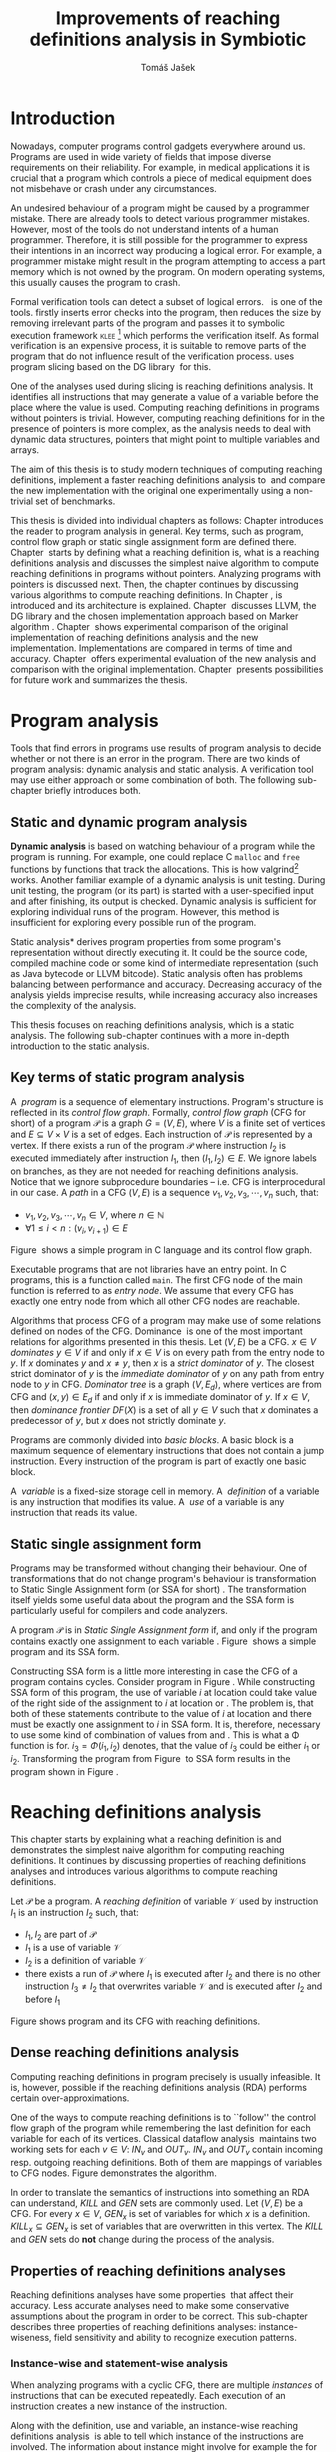 #+TITLE: Improvements of reaching definitions analysis in Symbiotic
#+AUTHOR: Tomáš Jašek
#+LATEX_CLASS:         fithesis
#+OPTIONS:             todo:nil toc:nil
#+LATEX_CLASS_OPTIONS: [nolot,nolof,digital,twoside]
#+LATEX_HEADER:        \input{setup.tex}
#+BEGIN_SRC emacs-lisp :exports none
  (setq org-babel-inline-result-wrap "%s")
#+END_SRC

* DONE Introduction

Nowadays, computer programs control gadgets everywhere around
us. Programs are used in wide variety of fields that impose diverse
requirements on their reliability. For example, in medical
applications it is crucial that a program which controls a piece of
medical equipment does not misbehave or crash under any circumstances.

An undesired behaviour of a program might be caused by a programmer
mistake. There are already tools to detect various programmer
mistakes. However, most of the tools do not understand intents of a
human programmer. Therefore, it is still possible for the programmer
to express their intentions in an incorrect way producing a logical
error. For example, a programmer mistake might result in the program
attempting to access a part memory which is not owned by the
program. On modern operating systems, this usually causes the program
to crash.

Formal verification tools can detect a subset of logical
errors. \sbt{}\nbsp{}\cite{Symbiotic} is one of the tools. \sbt{} firstly
inserts error checks into the program, then reduces the size by
removing irrelevant parts of the program and passes it to symbolic
execution framework \textsc{klee} [fn::http://klee.github.io/] which
performs the verification itself. As formal verification is an
expensive process, it is suitable to remove parts of the program that
do not influence result of the verification process. \sbt{} uses
program slicing based on the DG library\nbsp{}\cite{ChalupaDG} for this.

One of the analyses used during slicing is reaching definitions
analysis. It identifies all instructions that may generate a value of
a variable before the place where the value is used. Computing
reaching definitions in programs without pointers is trivial. However,
computing reaching definitions for in the presence of pointers is more
complex, as the analysis needs to deal with dynamic data structures,
pointers that might point to multiple variables and arrays.

The aim of this thesis is to study modern techniques of computing
reaching definitions, implement a faster reaching definitions analysis
to\nbsp{}\sbt{} and compare the new implementation with the original one
experimentally using a non-trivial set of benchmarks.

This thesis is divided into individual chapters as follows: Chapter
\ref{ch:ProgAnalysis} introduces the reader to program analysis in
general. Key terms, such as program, control flow graph or static
single assignment form are defined there. Chapter\nbsp{}\ref{ch:RDA} starts
by defining what a reaching definition is, what is a reaching
definitions analysis and discusses the simplest naive algorithm to
compute reaching definitions in programs without pointers. Analyzing
programs with pointers is discussed next. Then, the chapter continues
by discussing various algorithms to compute reaching definitions. In
Chapter\nbsp{}\ref{ch:Symbiotic}, \sbt{} is introduced and its architecture
is explained. Chapter\nbsp{}\ref{ch:Implementation} discusses LLVM, the DG
library and the chosen implementation approach based on Marker
algorithm\nbsp{}\cite{BraunSSA}. Chapter\nbsp{}\ref{ch:Experiment}
shows experimental comparison of the original implementation of
reaching definitions analysis and the new
implementation. Implementations are compared in terms of time and
accuracy. Chapter\nbsp{}\ref{ch:Experiment} offers experimental evaluation
of the new analysis and comparison with the original
implementation. Chapter\nbsp{}\ref{ch:Summary} presents possibilities for
future work and summarizes the thesis.

* DONE Program analysis
\label{ch:ProgAnalysis}

Tools that find errors in programs use results of program analysis to
decide whether or not there is an error in the program. There are two
kinds of program analysis: dynamic analysis and static analysis. A
verification tool may use either approach or some combination of
both. The following sub-chapter briefly introduces both.

** DONE Static and dynamic program analysis

*Dynamic analysis* is based on watching behaviour of a program while
the program is running. For example, one could replace C =malloc= and
=free= functions by functions that track the allocations. This is how
valgrind[fn::http://valgrind.org/] works. Another familiar example of
a dynamic analysis is unit testing. During unit testing, the program
(or its part) is started with a user-specified input and after
finishing, its output is checked. Dynamic analysis is sufficient for
exploring individual runs of the program. However, this method is
insufficient for exploring every possible run of the program.

\noindent *Static analysis* derives program properties from some
program's representation without directly executing it. It could be
the source code, compiled machine code or some kind of intermediate
representation (such as Java bytecode or LLVM bitcode). Static
analysis often has problems balancing between performance and
accuracy. Decreasing accuracy of the analysis yields imprecise
results, while increasing accuracy also increases the complexity of
the analysis.

This thesis focuses on reaching definitions analysis, which is a
static analysis. The following sub-chapter continues with a more
in-depth introduction to the static analysis.

\clearpage
** DONE Key terms of static program analysis
\label{ch:KTPA}
#+BEGIN_LaTeX
  \begin{figure}
    \begin{minipage}[b]{0.5\textwidth}
      \begin{lstlisting}[language=C]
        int $i$;
        scanf("%d", &i);
        if ($i$ % 2 == 0)
            puts("even");
        else
            puts("odd");
        puts("exit");
      \end{lstlisting}
    \end{minipage}
    \begin{minipage}[t]{0.5\textwidth}
      \begin{tikzpicture}
      \tikzstyle{arr} = [->,shorten <=1pt,>=stealth',semithick]
        \node[draw, rectangle] (A) at (0, 0) {int $i$};
        \node[draw, rectangle] (B) at (0, -1.2) {scanf("\%d", \&$i$)};
        \node[draw, rectangle] (C) at (0, -2.4) {if $i$ \% 2 == 0};
        \node[draw, rectangle] (D) at (-1.5, -3.6) {puts("even")};
        \node[draw, rectangle] (E) at (1.5, -3.6) {puts("odd")};
        \node[draw, rectangle] (F) at (0, -4.8) {puts("exit")};
        \draw[arr] (A) -- (B);
        \draw[arr] (B) -- (C);
        \draw[arr] (C) -- (D);
        \draw[arr] (C) -- (E);
        \draw[arr] (D) -- (F);
        \draw[arr] (E) -- (F);
      \end{tikzpicture}
    \end{minipage}
    \caption{Program in C language and its control flow graph}
    \label{fig:programCFG}
  \end{figure}
#+END_LaTeX

A\nbsp{} /program/ is a sequence of elementary instructions.  Program's
structure is reflected in its /control flow graph/. Formally, /control
flow graph/ (CFG for short\index{CFG}) of a program $\mathcal P$ is a
graph $G = (V, E)$, where $V$ is a finite set of vertices and $E
\subseteq V \times V$ is a set of edges. Each instruction of $\mathcal P$
is represented by a vertex. If there exists a run of the program
$\mathcal P$ where instruction $I_2$ is executed immediately after
instruction $I_1$, then $(I_1, I_2) \in E$. We ignore labels on branches,
as they are not needed for reaching definitions analysis. Notice that
we ignore subprocedure boundaries -- i.e. CFG is interprocedural in
our case. A /path/ in a CFG $(V, E)$ is a sequence $v_1, v_2, v_3, \cdots, v_n$
such, that:

- $v_1,v_2, v_3, \cdots, v_n \in V$, where $n \in \mathbb N$
- $\forall 1 \le i < n: (v_i, v_{i+1}) \in E$

Figure\nbsp{}\ref{fig:programCFG} shows a simple program in C
language and its control flow graph.


Executable programs that are not libraries have an entry point. In C
programs, this is a function called =main=. The first CFG node of the
main function is referred to as /entry node/. We assume that every CFG
has exactly one entry node from which all other CFG nodes are
reachable.

\label{domTree} Algorithms that process CFG of a program may make use
of some relations defined on nodes of the
CFG. Dominance\nbsp{}\cite{TarjanDom} is one of the most important relations
for algorithms presented in this thesis. Let\nbsp{}$(V, E)$ be a CFG. $x \in
V$ /dominates/ $y \in V$ if and only if $x \in V$ is on every path from
the entry node to $y$. If $x$ dominates $y$ and $x \ne y$, then $x$ is a
/strict dominator/ of $y$. The closest strict dominator of $y$ is the
/immediate dominator/ of $y$ on any path from entry node to $y$ in
CFG. /Dominator tree/ is a graph $(V, E_d)$, where vertices are from
CFG and $(x, y) \in E_d$ if and only if $x$ is immediate dominator of
$y$.  If $x \in V$, then /dominance frontier/ $DF(X)$ is a set of all $y
\in V$ such that $x$ dominates a predecessor of $y$, but $x$ does not
strictly dominate $y$.

Programs are commonly divided into /basic blocks/. A basic block is a
maximum sequence of elementary instructions that does not contain a
jump instruction. Every instruction of the program is part of exactly
one basic block.

A\nbsp{} /variable/ is a fixed-size storage cell in memory. A\nbsp{}
/definition/ of a variable is any instruction that 
modifies its value. A\nbsp{} /use/ of a variable is any instruction
that reads its value.

** DONE Static single assignment form
Programs may be transformed without changing their behaviour. One of
transformations that do not change program's behaviour is
transformation to Static Single Assignment form (or SSA for
short)\nbsp{}\cite{CytronSSA}. The transformation itself yields some useful
data about the program and the SSA form is particularly useful for
compilers and code analyzers.

#+BEGIN_LaTeX
    \begin{figure}[H]
    \begin{minipage}[t]{0.5\textwidth}
      \begin{lstlisting}[language=C]
        int $i$ = 1;
        int $j$ = 1;
        $i$ = $i$ + $j$;
        $j$ = $j$ + $i$;
        foo($i$, $j$);
      \end{lstlisting}
    \end{minipage}
    \begin{minipage}[t]{0.5\textwidth}
      \begin{lstlisting}[language=C]
      int $i_1$ = 1;
      int $j_1$ = 1;
      $i_2$ = $i_1$ + $j_1$;
      $j_2$ = $j_1$ + $i_2$;
      foo($i_2$, $j_2$);
      \end{lstlisting}
    \end{minipage}
    \caption{Program and its SSA form}
    \label{fig:programSSA}
    \end{figure}
#+END_LaTeX
A program $\mathcal P$ is in /Static Single Assignment form/ if, and
only if the program contains exactly one assignment to each
variable\nbsp{}\cite{RosenGVNRC}. Figure\nbsp{}\ref{fig:programSSA} shows a simple
program and its SSA form.
\clearpage
#+BEGIN_LaTeX
  \begin{figure}
      \begin{lstlisting}[language=C]
int $i$ = 0; /\encircle{1}/
while ($i$ < 10) {
    printf("%d\n", $i$); /\encircle{2}/
    $i$++;  /\encircle{3}/
}
      \end{lstlisting}

    \caption{Simple C program with loops}
    \label{fig:loop1}
    \end{figure}
#+END_LaTeX
Constructing SSA form is a little more interesting in case the CFG of
a program contains cycles. Consider program in
Figure\nbsp{}\ref{fig:loop1}. While constructing SSA form of this program,
the use of variable $i$ at location \encircle{2} could take value of
the right side of the assignment to $i$ at location \encircle{1} or
\encircle{3}. The problem is, that both of these statements contribute
to the value of $i$ at location \encircle{2} and there must be exactly
one assignment to $i$ in SSA form. It is, therefore, necessary to use
some kind of combination of values from \encircle{1} and
\encircle{3}. This is what a \Phi function is for. $i_3 = \Phi(i_1, i_2)$
denotes, that the value of $i_3$ could be either $i_1$ or
$i_2$. Transforming the program from Figure\nbsp{}\ref{fig:loop1} to SSA form
results in the program shown in Figure\nbsp{}\ref{fig:loop2}.

#+BEGIN_LaTeX
    \begin{figure}[h]
      \begin{lstlisting}[language=C]
int $i_1$ = 0;
int $i_2$;
int $i_3$;

while ($i_2 = \Phi(i_1, i_3), i_2 < 10$) {
    printf("%d\n", $i_2$);
    $i_3$ = $i_2$ + 1;
}
      \end{lstlisting}
  \caption{SSA form of the program from figure~\ref{fig:loop1}}
  \label{fig:loop2}
    \end{figure}
#+END_LaTeX

* DONE Reaching definitions analysis
\label{ch:RDA}
This chapter starts by explaining what a reaching definition is and
demonstrates the simplest naive algorithm for computing reaching
definitions. It continues by discussing properties of reaching
definitions analyses and introduces various algorithms to compute
reaching definitions.

\label{def:RD}Let $\mathcal P$ be a program. A /reaching definition/
\index{RD} of variable $\mathcal V$ used by instruction $I_1$ is an
instruction $I_2$ such, that:
+ $I_1, I_2$ are part of $\mathcal P$
+ $I_1$ is a use of variable $\mathcal V$
+ $I_2$ is a definition of variable $\mathcal V$
+ there exists a run of $\mathcal P$ where $I_1$ is executed after $I_2$
  and there is no other instruction $I_3 \neq I_2$ that overwrites
  variable $\mathcal V$ and is executed after $I_2$ and before $I_1$

#+BEGIN_LaTeX
    \begin{figure}[hbtp]
      \begin{subfigure}{0.5\textwidth}
        \centering
        
        \begin{lstlisting}[language=C]
int i = 5; /\encircle{1}/
int j = 4; /\encircle{2}/
          
if (i == 0) {
    j = 1; /\encircle{3}/
} else if (i == 2) {
    j = 3; /\encircle{4}/
}
printf("%d", j);
        \end{lstlisting}
      \end{subfigure}
      \begin{subfigure}{0.5\textwidth}
        \centering
        \begin{tikzpicture}

          \tikzstyle{arr} = [->,shorten <=1pt,>=stealth',semithick];
          \tikzstyle{rd} = [->,shorten <=1pt,>=stealth',dashed];

          \node[draw, rectangle] (declI)               { int $i = 5$};
          \node[draw, rectangle] (declJ) [below of=declI] { int $j = 4$};

          \node[draw, rectangle] (C) [below of=declJ] { if $i$ == 0};
          \node[text]                [right of=C, right of=C, right of=C] { $i \rightarrow \{ \encircle{1} \}$};
          \node[draw, rectangle] (E) [below of=C] { if $i == 2$ };
          \node[text]                [right of=E, below of=E] { $i \rightarrow \{ \encircle{1} \}$};
          \node[draw, rectangle] (D) [right of=E, right of=E] { j = 1 };
          \node[draw, rectangle] (F) [below of=E, left of=E] { $j = 3$ };
          \node[draw, rectangle] (G) [below of=F, below of=E] { printf("\%d", $j$ ) };
          \node[text]                [below of=G] { $j \rightarrow \{ \encircle{2}, \encircle{3}, \encircle{4} \}$};

          \draw [arr] (declI) -- (declJ);
          \draw [arr] (declJ) -- (C);
          \draw [arr] (C) -| (D);
          \draw [arr] (C) -- (E);
          \draw [arr] (D) |- (G);
          \draw [arr] (E) -- (F);
          \draw [arr] (F) -- (G);
          \draw [arr] (E) -- (G);
        \end{tikzpicture}

      \end{subfigure}
      \caption{Program in C language, its CFG and reaching definitions. Solid edges are part of CFG, reaching definitions are represented by set of line numbers where the definitions are.}
      \label{fig:programRD}
    \end{figure}
#+END_LaTeX

Figure \ref{fig:programRD} shows program and its CFG with reaching
definitions.

** DONE Dense reaching definitions analysis
\label{denseRDA} 

Computing reaching definitions in program precisely is usually
infeasible. It is, however, possible if the reaching definitions
analysis (RDA) performs certain over-approximations.

One of the ways to compute reaching definitions is to ``follow'' the
control flow graph of the program while remembering the last
definition for each variable for each of its vertices. Classical
dataflow analysis\nbsp{}\cite{TonellaDenseRDA} maintains two working sets
for each $v \in V$: $IN_v$ and $OUT_v$. $IN_v$ and $OUT_v$ contain incoming
resp. outgoing reaching definitions. Both of them are mappings of
variables to CFG nodes. Figure \ref{fig:denseRDA} demonstrates the
algorithm.

In order to translate the semantics of instructions into something an
RDA can understand, $KILL$ and $GEN$ sets are commonly used. Let $(V,
E)$ be a CFG. For every $x \in V$, $GEN_x$ is set of variables for which
$x$ is a definition. $KILL_x \subseteq GEN_x$ is set of variables that
are overwritten in this vertex. The $KILL$ and $GEN$ sets do *not*
change during the process of the analysis.

#+BEGIN_LaTeX
  \begin{figure}[H]
    \begin{algorithm}[H]
      \SetAlgoVlined
      \KwData{Control Flow Graph as $(V, E)$, for every $v \in V$, $GEN_v$ and $KILL_v$ are known based on instruction semantics, $pred(v)$ is a set of predecessors of $v$ in the CFG}
      \KwResult{for every $v \in V$, $IN_v$ and $OUT_v$ are computed}
      
      \While{\text{not fixpoint}} {
        \For{$v \in V$} {
          $IN_v \gets \bigcup\limits_{u \in pred(v)} OUT_u$ \;
          $OUT_v \gets GEN_v \cup (IN_v \setminus KILL_v)$ \;
        }
      }
    \end{algorithm}
    \caption{Dense reaching definitions analysis algorithm}
    \label{fig:denseRDA}
  \end{figure}
#+END_LaTeX

** DONE Properties of reaching definitions analyses

Reaching definitions analyses have some properties\nbsp{}\cite{rptRDA} that
affect their accuracy. Less accurate analyses need to make some
conservative assumptions about the program in order to be
correct. This sub-chapter describes three properties of reaching
definitions analyses: instance-wiseness, field sensitivity and ability
to recognize execution patterns.

*** DONE Instance-wise and statement-wise analysis
When analyzing programs with a cyclic CFG, there are multiple
/instances/ of instructions that can be executed repeatedly. Each
execution of an instruction creates a new instance of the instruction.

Along with the definition, use and variable, an instance-wise reaching
definitions analysis\nbsp{}\cite{rptRDA} is able to tell which instance of the
instructions are involved. The information about instance might
involve for example the for loop indexing variable $i$. There might be
more variables in case the instruction is inside of a nested loop.

#+BEGIN_LaTeX
  \begin{figure}[H]
    \begin{lstlisting}[language=C]
int $a$ = 0; /\encircle{1}/

for(int $i$ = 0; $i$ < 5; ++$i$) {
    int $b$ = $a$ + $i$; /\encircle{2}/
    $a$ = $b$; /\encircle{3}/
}
      \end{lstlisting}
      \caption{Demonstration of differences between statement-wise and instance-wise analysis}
      \label{fig:instWise}
      \end{figure}
#+END_LaTeX

Differences between instance-wise analysis and statement-wise analysis
are demonstrated on a simple program in figure
\ref{fig:instWise}. Reaching definitions for $a$ at location
\encircle{2} are \encircle{1} and \encircle{3}. The difference is how
much information the analysis is able to provide about the reaching
definition \encircle{3} at \encircle{2}. Statement-wise analysis would
simply state, that \encircle{3} is a reaching definition of $a$ at
\encircle{2}. Instance-wise analysis goes a little further by
reporting, that $\encircle{3}^{i+1}$ is a reaching definition of $a$ at
$\encircle{2}^i$. The upper index denotes the index of iteration.

*** DONE Field sensitivity
Usage of aggregated data structures, such as arrays or C language
=struct=-s introduces another issue that needs to be addressed by a
reaching definitions analysis. Precision of analysis for programs that
use aggregated data structures depends on whether the analysis can
distinguish between individual elements of the data structure\nbsp{}\cite{rptRDA}.

#+BEGIN_LaTeX
  \begin{figure}
    \begin{lstlisting}[language=C]
int $a$[5];
$a$[0] = 1; /\encircle{1}/
$a$[1] = 2; /\encircle{2}/
foo($a$[2]); /\encircle{3}/
    \end{lstlisting}
    \caption{Demonstration of field-sensitive reaching definitions analysis}
    \label{fig:rdaFS}
    \end{figure}
#+END_LaTeX

Consider the program in Figure\nbsp{}\ref{fig:rdaFS}. Locations \encircle{1}
and \encircle{2} in the program define the first and the second
element of $a$. After that, location \encircle{3} contains a function
call that uses the third element of the array. This element has no
definitions in the program, so an accurate reaching definitions should
find no definitions for it.

A field-sensitive analysis considers array indices and correctly
reports no reaching definitions for $a[2]$ at location \encircle{3}.

A field-insensitive analysis ignores indices of the array and for
location \encircle{3}, it would report, that reaching definitions of
$a[2]$ are \encircle{1} and \encircle{2}. This is an
over-approximation that has to be performed by the field-insensitive
analysis.
*** DONE Execution patterns recognition

#+BEGIN_LaTeX
  \begin{figure}
    \begin{lstlisting}[language=C]
int foo(int $a$) {
int $c$ = 0;
if ($a$ < 0) {
  $c$ = 1; /\encircle{1}/
}
if (a >= 0) {
  $c$ = 2; /\encircle{2}/
}
return $c$; /\encircle{3}/
}
    \end{lstlisting}
    \caption{Demonstration of effects of execution patterns recognition on reaching definitions analysis}
    \label{fig:executionPatterns}
  \end{figure}
#+END_LaTeX

Reaching definitions analysis is often not the only analysis that is
part of a program analysis framework. More often than not, there are
more analyses that derive various properties of program or its
parts. Reaching definitions analysis can sometimes take advantage of
results of previously ran analyses and achieve better accuracy or
speed\nbsp{}\cite{rptRDA}.

Consider the program in figure\nbsp{}\ref{fig:executionPatterns}. If an external
analysis reports that there is no program execution where $a < 0$, the
reaching definitions analysis could take this into account and derive
that \encircle{1} is not a reaching definition of $c$ at \encircle{3}
even despite the fact it is a definition of a simple
variable. Analysis that does not take it into account would report
that both \encircle{1} and \encircle{2} are reaching definitions of
$c$ at \encircle{3}.

In this case, an analysis that does not recognize execution patterns
yields an over-approximation, which is not a problem.

*** DONE Using strong and weak definitions
The mentioned properties increase accuracy of an RDA. Accuracy of the
analysis comes at the cost of performance. Because of that, it is
desirable to trade accuracy for better performance in some cases. In
order not to sacrifice too much accuracy, analyses distinguish between
/strong/ and /weak/ definitions.

A\nbsp{}strong definition over-writes the variable with a new value. When
a\nbsp{}strong definition is encountered, it invalidates all previous
definitions of the variable. Weak definition, on the other hand, does
not necessarily over-write the variable, so it does not invalidate
previous definitions. In the dense algorithm discussed in
Section\nbsp{}\ref{denseRDA}, strong definitions are both in the $KILL$
sets.

** DONE Analyzing programs that use pointers
One of the most important features of programming languages are
pointers. They can be utilized to implement dynamic data structures,
which are very widely used. As pointers make it possible to create
variables that refer to variables, they inherently make programs more
difficult to understand and analyze. In order to compute reaching
definitions in programs that use pointers, an RDA must use information
from pointer analysis which took place prior to the RDA.

*** DONE Pointer analysis
Pointer analysis\nbsp{}\cite{ChalupaPTA} is, similarly to reaching
definitions analysis, a static program analysis. It computes a set
$\mathcal V$ of variables for each pointer $p$. This set will be
referred to as /points-to/ set. If $p$ may point to some variable $v$,
then $v \in \mathcal V$.

Reaching definitions analysis uses the data from pointer analysis to
recognize possible uses and definitions of variables. Accuracy of the
reaching definitions analysis, therefore, depends on accuracy of the
underlying pointer analysis. Namely, when the pointer analysis
performs an over-approximation, so will the reaching definitions
analysis.

*** DONE Weak definitions in programs with pointers
\label{strongWeakUpdate} Reaching definitions analyses that process
programs with pointers need to use weak definitions. Had they used
strong definitions, they could yield incorrect results.

The first case is, that a pointer could point to multiple
variables. In this case, every definition via such pointer must be
considered as a weak definition, because it could over-write either of
the memory objects while leaving the other untouched.

#+BEGIN_LaTeX
    \begin{figure}
      \begin{lstlisting}[language=C]
  int *foo() {
      return malloc(sizeof(int)); /\encircle{3}/
  }
    
int *a = foo();
int *b = foo();
*a = 1; /\encircle{1}/
*b = 2; /\encircle{2}/
      \end{lstlisting}
      \caption{Demonstration of weak definitions of heap-allocated memory. Source: DG library documentation}
      \label{fig:heapWeak}
    \end{figure}
#+END_LaTeX

Consider the program in figure\nbsp{}\ref{fig:heapWeak}. The program could
case problems if the pointer analysis used by RDA uses statements to
identify memory objects. Two objects allocated by the same statement
are then treated as the same memory. This is not accurate, as $a$ and
$b$ are two distinct memory objects. If \encircle{2} is labeled as
a\nbsp{}strong update, the definition at \encircle{1} would be over-written
be the definition at \encircle{2}, because they were allocated by the
same statement - =malloc= at \encircle{3}. As a consequence, the RDA
has to treat definitions of heap-allocated memory as weak definitions.

Apart from the dense algorithm, several other algorithms to compute
reaching definitions have been introduced. Other algorithms are
generally based on traversing the CFG of a program and processing only
definitions and uses of variables. They also attempt to eliminate need
to use fixpoint in the computation. The following section briefly
introduces demand-driven reaching definitions
analysis.

** DONE Demand-driven reaching definitions analysis

The main idea of demand-driven approach\nbsp{}\cite{SootDDRDA} is to answer
the question ``can a definition $d$ of variable $v$ reach a program
point $p$?''. This question is referred to as /query/ and it is
represented by a triple $(d, p, v)$. After a query is generated, it is
propagated backwards along nodes of the CFG. Each node may either
answer the query or continue the propagation to its predecessors. If a
node $x$ contains a definition of $v$, the query propagation
stops. The answer is yes, if and only if $x = d$. If $x \ne d$, then
node $x$ kills the definition $d$ before it can reach $p$ along the
path.

In case a program point $p$ has $n$ predecessors, it is sufficient
that the reachability of $d$ is reported by at least one of them.

It is worth noting, that this approach has a special property that
makes it suitable for a slicer: It is able to start from the slicing
criterion and gradually find all definitions that affect the
criterion. This way, it can avoid computing irrelevant information.

** DONE Sparse dataflow analysis
Another approach to computing reaching definitions was introduced by
Madsen and M\o{}ller \cite{MadsenSDAPR}. This approach requires
pre-computing dominator tree\nbsp{}\cite{CytronSSA} for nodes of the
CFG, as explained in section\nbsp{}\ref{domTree}.

When the algorithm encounters a use of a variable, it searches
dominator tree of the program backwards until it finds a definition of
the same variable. The triple $(d, v, u)$ where $d$ is a definition of
a variable $v$ and $u$ is a use of $v$, is then added to $DU$ set.

When a new definition $d_n$ of variable $v$ is encountered, the
algorithm finds a set $\mathcal D_p$ of previous definitions of
$v$. Then, for each $d_p \in \mathcal D_p$ where $d_n$ is a strict
dominator of $d_p$, all triples $(d_p, v, u) \in DU$ are removed from
$DU$.

While processing definitions and uses, the algorithm places \Phi nodes
for variables when necessary. As a side-effect, SSA form of the
program is produced.

The input program is processed by the algorithm until fixpoint -- there is no new use
discovered.

** DONE Algorithms based on static single assignment form
\label{SSArd} Algorithms that transform a program into SSA form
replace modified variables in assignments by new, artificially-created
variables representing a new ``version'' of the variable. They also
replace variables in uses by the most recent definition -- reaching
definition. Reaching definitions are a side-effect of transformation
to SSA form.

For the purpose of this thesis, we have studied two algorithms for
computing SSA form. One of them has been introduced by Cytron et
al\nbsp{}\cite{CytronSSA}.  The second algorithm, invented by Braun et
al\nbsp{}\cite{BraunSSA}, is simpler and has been experimentally proven to
be as fast as the Cytron et al. algorithm\nbsp{}\cite{BraunSSA}.

*** DONE Cytron et al algorithm

Algorithm introduced by Cytron et al.\nbsp{}\cite{CytronSSA} uses dominance
information to find locations of \Phi nodes, so it requires the dominator
tree of nodes in the CFG to be computed already. It also requires to
have a set $\mathcal A(\mathcal V)$ for every variable $\mathcal V$,
that contains all definitions of $\mathcal V$.

The algorithm starts by computing dominance frontiers from a dominator
tree. Dominance frontiers are then used to compute where in the
program should \Phi nodes be placed. \Phi node positions are computed for
each variable individually. After positions of \Phi nodes are computed,
the CFG is traversed once again and value numbering takes place for
all variables at once.

This approach is proven to produce minimal SSA form\nbsp{}\cite{CytronSSA}.

*** DONE Braun et al algorithm
\label{marker}

Algorithm by Braun et al.\nbsp{}\cite{BraunSSA} will be used as a base for
implementation of the new analysis, so it is discussed more in depth.
The algorithm operates in two phases: /local value numbering/ and /global
value numbering/. Both of these phases process basic blocks of the
program in the execution order.

During *local value numbering*, it computes SSA form of every basic
block of the program. For every basic block, it iterates through all
instructions in execution order. If an instruction $I$ defines some
variable $\mathcal V$, $I$ is remembered as the current definition of
$\mathcal V$. If an instruction $I$ uses some variable $\mathcal V$,
the algorithm looks up its definition. If there is a current
definition $\mathcal D$, the use of variable $\mathcal V$ is replaced
by use of the numbered variable that corresponds to $\mathcal D$.

*Global value numbering* is involved once no definition for the
specified variable can be found in the current basic block. The
algorithm places a \Phi node on top of the current basic block and starts
recursively searching the CFG for the latest definition in all
predecessors of the current basic block. Once a definition is found,
it is added as an operand to the \Phi node.

When looking up a definition of a variable from a predecessor basic
block, the basic block might not be processed by global value
numbering. If that is the case, the algorithm does not have any idea
about which variables are defined in that basic block. This happens
when the program's CFG is cyclic -- e.g. recursive function is called
or for loop is used. Because of that, the algorithm remembers the last
definition of variable in basic blocks during local value
numbering. If there is no last definition in a block, the lookup
continues to all predecessors recursively.

The key part of the algorithm can be seen in
Figure\nbsp{}\ref{fig:braunSSA}. Braun et al. present a way to reduce the
number of added \Phi nodes, which allows their algorithm to produce
minimal SSA form. That part of the algorithm is not too important, so
we can assume that a call to =tryRemoveTrivialPhi(phi)= always returns
=phi= for simplicity.

#+BEGIN_LaTeX
  \begin{figure}[H]
    \begin{algorithm}[H]
      \SetAlgoVlined
      \SetKw{In}{in}
      \SetKw{Not}{not}
      \SetKw{New}{new}
      \SetKw{Contains}{contains}
      \SetKwFunction{WriteVariable}{writeVariable}
      \SetKwFunction{ReadVariable}{readVariable}\
      \SetKwFunction{ReadVariableRecursive}{readVariableRecursive}
      \SetKwFunction{AddPhiOperands}{addPhiOperands}
      \SetKwFunction{TryRemoveTrivialPhi}{tryRemoveTrivialPhi}
      \SetKwFunction{NewPhi}{Phi}

      \Fn{\WriteVariable{$variable, block, value$}} {
        $currentDef[variable][block] \gets value$ \;
      }
      \Fn{\ReadVariable{$variable, block$}}{
        \If{$currentDef[variable]$ \Contains $block$} {
          \Return $currentDef[variable][block]$ \;
        }
        \Return \ReadVariableRecursive{$variable, block$} \;
      }
      \Fn{\ReadVariableRecursive{$variable, block$}} {
        \uIf{$block$ \Not \In $sealedBlocks$} {
          $val \gets$ \New \NewPhi{block} \;
          $incompletePhis[block][variable] \gets val$ \;
        } \uElseIf{$\lvert block.preds \rvert = 1$} {
          $val \gets$ \ReadVariable($variable, block.preds[0]$) \;
        } \Else{
          $val \gets$ \New \NewPhi{$block$} \;
          \WriteVariable{$variable, block, val$} \;
          $val \gets$ \AddPhiOperands{$variable, val$} \;
        }
      }
      \Fn{\AddPhiOperands{$variable, phi$}} {
        \For{$pred \in phi.block.preds$} {
          phi.appendOperand(\ReadVariable{$variable, pred$}) \;
        }
        \Return \TryRemoveTrivialPhi{phi} \;
      }
    \end{algorithm}
    \caption{Braun et al. algorithm pseudocode. Source: Braun et al.~\cite{BraunSSA}}
    \label{fig:braunSSA}
  \end{figure}
#+END_LaTeX

* DONE Symbiotic

\label{ch:Symbiotic} \sbt{} is a modular tool for formal verification
of programs working. It is being developed at Faculty of
Informatics, Masaryk University. \sbt{} works by combining three
well-known techniques:

1. *Instrumentation* is responsible for inserting various error checks
   into the program. For example, when checking memory access errors,
   instrumentation is responsible for registering the allocated memory
   along with allocation size to a global data structure. When
   dereferencing a pointer, instrumentation inserts a check to verify
   whether this pointer is inside allocated bounds or not. An
   assertion that crashes the program if a dereference is out of
   bounds of allocated memory is inserted, too.
2. *Program Slicing*\nbsp{}\cite{ChalupaDG} is a technique that reduces the
   size of the program by removing parts that do not influence its
   behaviour with respect to a specified /slicing criterion/. Slicing
   criterion consists of several =assert= calls. The slicer computes
   which instructions the slicing criterion is dependent on. For that,
   it uses results of reaching definitions analysis.
3. *Symbolic execution* is the last step. It is a technique that
   decides whether the program could violate a condition of some
   assertion in the program. Rather than requiring user input, it uses
   so-called symbolic values. Whenever there is a program branching
   based on the symbolic value, the symbolic virtual machine remembers
   a constraint of the value based on the branching condition. When an
   erroneous state is reached, the symbolic virtual machine reports
   the path in the program that leads to the error.

\sbt{} is based on the LLVM compiler infrastructure\nbsp{}\cite{LLVM}. LLVM
is introduced in the following section.

** DONE LLVM
LLVM\nbsp{}\cite{LLVM} is an infrastructure for compilers and optimizers. It
consists of multiple libraries and tools. One of the tools is clang[fn::https://clang.llvm.org/] -- a compiler of C language.

LLVM defines its own intermediate representation(LLVM IR) of a program. The
representation looks very similar to assembler.

\label{partialSSA} Any program in LLVM IR is guaranteed to be in
/partial SSA form/. Partial SSA form means, that there is at most one
definition for each register. This form of program, however, makes no
guarantees about variables in memory. Those are *not* in SSA
form. Thanks to the partial SSA transformation, LLVM already provides
reaching definitions information for its register variables.

* DONE Implementation
\label{ch:Implementation} This chapter starts by introduction of the
DG library and the LLVM infrastructure, continues by discussing
designed modifications of the Marker algorithm and finally, the new
reaching definitions analysis implementation.

** DONE DG Library
The slicer used in \sbt{} uses the DG library\nbsp{}\cite{ChalupaDG} to
create dependence graph and slice away unnecessary parts of
verified program. New reaching definitions analysis has been
implemented to the DG library, so it can be used with any software
that uses DG.

Before processing any program, DG loads the program into its own
framework. Analyses that are part of DG are independent of the program
representation, because they only use DG framework which handles the
details. However, DG currently supports only LLVM intermediate
representation.

*** DONE Pointer analysis in DG
The new reaching definitions analysis requires information from a
pointer analysis. DG already contains a pointer analysis, which can be
utilized. However, there are two important implementation details that
need to be adressed by any RDA that uses results of this pointer
analysis.

In some cases, the pointer analysis is unable to determine which
variables to pointer points to. It happens for example in case the
pointer is returned from a function from an external library that is
not part of the program. The pointer analysis returns that the pointer
points to a virtual node called ``unknown memory''. This has to be
addressed later in the reaching definitions analysis.


The pointer analysis in DG is field-sensitive, which opens a
possibility to implement a field-sensitive RDA as well. There are
multiple approaches to addressing field-sensitivity. One of them
involves considering each element of an aggregated data structure as a
separate variable. The pointer analysis in DG uses another approach:
it reports which memory object is being accessed and what part of the
object is being accessed. The part of the object is specified by a
pair $(offset, length)$, where both $offset$ and $length$ are in
bytes. In some cases, the $offset$ can be unknown. This case needs to
be addressed by the RDA, too.

*** DONE Reaching definitions analysis framework in the DG library
DG uses reaching definitions analysis to calculate data dependencies
between instructions. The original reaching definitions analysis in DG
uses the dense approach, as described in section \ref{denseRDA}.

Prior to the reaching definitions analysis itself, DG builds a
subgraph of program's control flow graph\index{CFG} from the program
representation. The subgraph does not contain all types of
instructions. Rather, it consists only of store instructions, call
instructions, return instructions and all memory allocations. In spite
of not containing all instructions, it reflects structure of the
program. Each instruction in the subgraph that defines some memory
object already has an associated points-to information from pointer
analysis. Thanks to this, it is possible to tell which variables are
strongly or weakly defined in a particular CFG node.

** DONE Implemented reaching definitions analysis algorithm

The implemented reaching definitions analysis is based on the Marker
algorithm\nbsp{}\cite{BraunSSA}. As described in\nbsp{}\ref{marker}, the algorithm
transforms a program into SSA form, which is not exactly what we
need. We start by adapting the algorithm to compute reaching
definitions.

*** DONE Computing reaching definitions from Marker algorithm
In SSA form, every use of a variable has exactly one reaching
definition. Thanks to this property, it is trivial to compute reaching
definitions in a program that is in SSA form. Thus, transforming
memory operations in the program into SSA form yields reaching
definitions. We split up the computation into two phases:
1. In the first phase, the implementation constructs a /sparse RD
   graph/ separately for every allocated variable. Sparse RD graph is
   a graph, where for every reaching definition $(I_1, I_2)$ exists a
   path $P = (p_1, p_2, \cdots, p_n)$ where $p_1 = I_1$ and $p_n = I_2$. Each node
   $p \in P$ is either a definition, use or a \Phi node. The path may
   consist of multiple \Phi nodes, but it might be trivial as well. The
   construction is straightforward: whenever a variable use $u$ is
   encountered, lookup the definition of the variable (using
   =readVariable=). If a \Phi node $y$ is created as a result, add an
   edge $(x, y)$ to the sparse RD graph for each operand $x$ of
   $y$. Then, for the definition $d$ of the variable returned by
   =readVariable=, add an edge $(u, d)$ to the sparse RD graph.
2. In the second phase, the control flow graph $(V, E)$ of the program
   is traversed once again. For every use $u \in V$ of variable $v$, a
   BFS search of the sparse RD graph for $v$ is started in $u$. If the
   definition found is not a \Phi node, it is added as a reaching
   definition. If it is a \Phi node, the search continues to its
   predecessors.

The original dense analysis is field-sensitive. In the next section,
we modify the new algorithm to be field-sensitive too.

*** DONE Field sensitivity
\label{ch:implFieldSens} Every definition and use have an associated
interval of bytes in memory that is being accessed by the
instruction. Data structure used for =current_def= and =last_def= does
not consider the interval when looking up definitions in
=readVariable=. We have decided to design a new custom data structure
that considers the intervals while looking up variables. The data
structure works similarly to a map which maps intervals to values of
some type -- in this case CFG nodes. We call it =IntervalMap=.

When a definition is encountered, it is necessary to save the interval
of the definition along with the CFG node where the definition is to
the =IntervalMap=.

When a use is encountered, modified =readVariable= function looks up
overlapping definitions from the =IntervalMap=. =readVariable=
is modified to return a set of definitions rather than a single
definition. That is because two or more subintervals of the used
interval could be defined by different instructions and all of the
instructions are reaching definitions, as they do not over-write one
another completely.

When =readVariable= finds a definition in the current block of a
subinterval $i_S$, which is smaller than the use interval $i_U$, the
lookup must continue to predecessor blocks. In each predecessor block,
it attempts to find a set of intervals $\mathcal I$ such that $(i_U
\setminus i_S) \subseteq \bigcup_{i \in \mathcal I}$. In other words, find
definitions for the ``missing'' parts of the interval. The search for
definition ends once the set is found for every predecessor basic
block of the current basic block or when the entry node of the CFG is
reached.

The =readVariableRecursive= function adds \Phi nodes for the variable
when necessary. Whenever a \Phi node is created, the definition and use
represented by the \Phi node have the same interval as the use it is
created for.

Sometimes, the accessed interval of memory is not known at the time of
compilation. In this case, the interval is stretched to the whole
interval of allocation variable, if known. If the allocation size is
not known either, maximum allocation size is used. When there is a
definition of an unknown interval, the analysis must assume it could
be definition of any part of the interval. Multiple definitions of
unknown intervals should not kill each other, as they could both be
reaching definitions for all uses reachable in the CFG by a path where
the whole range of the variable is not over-written. This issue is
addressed in the following section.

*** DONE Strong and weak definitions
As the algorithm needs to remember multiple definitions in case the
interval is unknown or a pointer might point to multiple variables, we
use weak definitions to achieve that. Marker algorithm again needs to
be modified to consider them.

We extend the Marker algorithm with two new map structures:
=current_weak_def= and =last_weak_def=. The semantics is similar to
=current_def= and =last_def= from the Marker algorithm.

In =writeVariable=, the choice of the structure where to save the
definition gets a little more complex again. Weak updates will be
saved to =last_weak_def= or =current_weak_def= depending on the
context, while strong updates will be saved to =last_def= or
=current_def=. When encountering a strong definition, intervals of
weak definitions need to be modified not to overlap with the strong
definition. This way, the strong definition ``kills'' the weak
definition. We extend the =IntervalMap= data structure to allow this.

In the previous section, we have mentioned that =readVariable= can
stop the search for definitions once it finds a set of definitions
that ``covers'' the interval of use. We may not add the weak
definition in the set of intervals $\mathcal I$, but we add it to the
result as a reaching definition. Only strong definitions are added to
the set of intervals. We demonstrate why using a simple program in
Figure\nbsp{}\ref{fig:weakUnknown}.

#+BEGIN_LaTeX
  \begin{figure}
    \begin{lstlisting}[language=C]
int $a$[10];
int $b$ = rand() % 10;

$a$[0] = 5; /\encircle{1}/
$a$[$b$] = 1; /\encircle{2}/

printf("%d", $a$[0]); /\encircle{3}/      
    \end{lstlisting}
    \caption{Demonstration of weak definitions of unknown offsets}
    \label{fig:weakUnknown}
  \end{figure}
#+END_LaTeX

Let us assume, the =rand= function returns a nondeterministic random
integer. In runs of the program where $b = 0$, it is correct to report
that reaching definitions fo $a[0]$ at \encircle{3} is only
\encircle{2}. However, the value of $b$ is unknown before the program
is started. The value of $b$ could be non-zero, so it would be
incorrect to over-write the definition at \encircle{2} by the
definition at \encircle{1}. Thus, the definition at \encircle{2} has
to be weak.

*** DONE Sealed blocks
The Marker algorithm is capable of constructing SSA form of programs
while loading the program representation from a file. Because of this,
it maintains a set of blocks called =sealedBlocks=, that holds all
blocks that already have all their predecessors added. In our case, we
already have the whole program loaded, so we can consider all of our
basic blocks to be sealed\nbsp{}\cite{BraunSSA}.

** DONE New reaching definitions analysis implementation
This chapter describes how the new reaching definitions analysis has
been implemented in the existing framework. A technical guide on how
to run the implementation can be found in Appendix\nbsp{}\ref{ch:testing}.

Thanks to LLVM's transformation to partial SSA form (as described in
\ref{partialSSA}), there is no need to compute reaching definitions of
LLVM register variables. Reaching definitions for register variables
have already been computed while translating the C program into LLVM
Intermediate Representation (LLVM IR). Therefore, the implementation
focuses on address-taken variables.

*** DONE Subgraph builder abstractions
Each reaching definitions analysis in the DG library could require
different set of information in the reaching definitions subgraph. The
new analysis requires information about uses in the graph, which are
not added by the current subgraph builder. With that in mind, we have
decided to allow each RDA to use different subgraph builder. A
subgraph builder builds a reaching definitions subgraph from some
representation.

The goal is to allow the user of =ReachingDefinitions= class to run
any reaching definitions analysis they choose. The pointer analysis
framework in the DG library already allows the user to specify pointer
analysis to run using templates. We will do something similar to the
reaching definitions analysis.

We have designed and implemented an interface for subgraph builders
from the LLVM IR called =LLVMRDBuilder=. This interface allows us to
implement a =build= function, that returns the entry node of the
reaching definitions subgraph. The implementation of the new subgraph
builder is very similar to the original implementation, with two major
differences. The new subgraph builder splits up LLVM basic blocks when
a function call is encountered and it also adds information about
which memory is used in which CFG node. These additions are discussed
in the following two sections.

*** DONE Adding use information to control flow graph
Now, the subgraph builder can add information about uses of variables
to the reaching definitions subgraph. Pointer analysis is utilized
here to find out which variables are being used. As one pointer could
simply point to multiple variables, it is necessary to add information
about all variables that could potentially be used.

In the new subgraph builder used with the new analysis, we have
included LLVM's instructions that use memory pointed to by a
pointer. For each node that is a use of some memory, it queries the
underlying pointer analysis for all variables the pointer operand
could point to. For looking up the variables, it uses a
newly-introduced method =getPointsTo=, which fetches the information
from the pointer analysis.

The instruction that is a use could possibly use a smaller portion of
the memory than the allocation size. This is the case when accessing
an individual element of a larger data structure. A field-sensitive
reaching definitions analysis requires the length to be set to the
length that is being used. This is done by determining size of the
type the value is being loaded to.

*** DONE Splitting basic blocks on function calls
The original RDA does not need information about basic blocks in the
program. This is required by the new analysis, so the new
implementation of subgraph builder has to add the information into the
subgraph.

The basic block used by LLVM IR is more or less suitable for the new
analysis, with a major problem: When a function is called, the call
instruction does not end a LLVM IR basic block. This is against the
definition of a basic block introduced in\nbsp{}\ref{ch:KTPA}, as a call
instruction is a jump to a different address.

#+BEGIN_LaTeX
  \begin{figure}
    \begin{lstlisting}[language=LLVM]
%1 = alloca i32 align 4
store i32 1, i32* %1
call void foo(i32* %1)
store i32 2, i32* %1
    \end{lstlisting}
    \caption{Demonstration of an LLVM basic block. All instructions shown here are in the same LLVM basic block.}
    \label{fig:llvmBlocks}
  \end{figure}
#+END_LaTeX

Consider the program in figure\nbsp{}\ref{fig:llvmBlocks}. The block calling the function would be
processed first and =foo= would then see the =store i32 2, %1= instruction
as a reaching definition of =%1=. This is, however, not correct as the
instruction has not been executed yet. Because of that, we have
decided to split up an LLVM IR basic block with every call statement,
too.

#+BEGIN_LaTeX
  \begin{figure}
    \begin{lstlisting}[language=LLVM]
      /\hline/
      /\encircle{1}/
%1 = alloca i32
store i32 1, i32* %1
      /\hline/
call foo(i32* %1)
      /\hline/
      /\encircle{2}/
store i32 2, i32* %1
      /\hline/
    \end{lstlisting}
    \caption{Demonstration of program division into basic blocks in the new subgraph builder. Horizontal lines show block borders.}
    \label{fig:basicBlocks}
  \end{figure}
#+END_LaTeX

Figure\nbsp{}\ref{fig:basicBlocks} the way of splitting basic blocks of
program in Figure\nbsp{}\ref{fig:llvmBlocks} in the new implementation. The
new implementation of subgraph builder splits up a basic block when
there is a function call. Block \encircle{1} gets one predecessor,
which is the first basic block of the function =foo=. Basic block
\encircle{2} is then added as a successor of the last basic block of
the function =foo=.

Basic block splitting is only necessary if the function's definition
is part of the program. In case the function is external, there is no
need to split up the basic block, because the instructions in the
block are not known. The call instruction is in this case treated as a
use of all pointer operands and optionally also definition of all
pointer operands.

*** DONE Treating unknown memory
\label{ch:unknownMemory}
Sometimes, pointer analysis is unable to tell where a pointer may
point, so the analysis has to make some conservative assumptions about
the program in order to be correct. In this case, the analysis assumes
that such pointer could point to any variable and treats the CFG node
as if it was a definition or a use of all variables in the
program. Whether it is a definition or a use is decided based on
semantics of the instructions and how the pointer is used.

After the subgraph is built, it is searched by a separate class
=AssignmentFinder=, which does exactly what was explained above. It
uses a two-phase algorithm to do that: In the first phase, all
variables in the program are added to a list. In the second phase,
every store to an unknown pointer and load from an unknown pointer is
turned into a weak definition of all variables in the program or use of
all variables in the program, respectively. Doing this removes some
complex handling of unknown pointers from the next phase of the
analysis.

*** DONE Using intervals to handle field-sensitivity
\label{chap:intervals} The Marker algorithm itself does not consider
aggregate data structures. We have introduced several modifications in
order to incorporate it. As mentioned before in
section\nbsp{}\ref{ch:implFieldSens}, we use a different data structure for
the work structures of the Marker algorithm. This section describes
how the new data structure is implemented and used.

=IntervalMap= is the most important data structure of the
framework. =IntervalMap= on the first sight looks similarly to
=std::map= available in C++. It allows to save arbitrary types under
=Interval= keys. The difference is in the lookup
functions. =IntervalMap= offers 3 main functions: =collect=,
=collectAll= and =killOverlapping=.

The =collect= function is designed to work with strong definitions. It
searches the entries backwards, starting by the last entry added.  It
collects all values from the interval map such, that the specified
interval is covered by union of key intervals of the values returned.

=collectAll= works with weak updates. As opposed to =collect=, it
does not stop when the specified interval is subset of union of the
result key intervals. Rather, it searches the whole IntervalMap and
returns all values which are saved under intervals that overlap with
the specified interval.

=killOverlapping= deletes definitions with intervals that overlap with
specified interval. After =killOverlapping=, calling =collectAll= with the
same interval or any of its subsets returns an empty result.

Each definition or use of a variable have an associated interval of
affected bytes. This interval is later used to look up reaching
definitions of a variable. An interval has a start and a length.

The first intermediate data structure that is part of the new
framework is =DisjointIntervalSet=. The set allows to insert intervals
while maintaining an invariant, that all intervals inside are
disjoint. When inserting an interval that has a non-empty intersection
with some of the intervals inside, the set ensures that these two
intervals are united into a single interval.

=IntervalMap= is used as a data structure for structures that are
needed by Braun et al. algorithm -- that is =current_def=,
=current_weak_def=, =last_def= and =last_weak_def=. This way, the
field-sensitivity is considered in the phase of building the sparse RD
graph.

The =IntervalMap=, is unable to handle an unknown offset. Addressing
unknown offset requires further modifications of the algorithm which
are discussed in the following section.

\clearpage
*** DONE Treating unknown offset
When the pointer analysis returns an unknown offset of a definition or
a use of a variable, the RDA needs to address it. In case there is a
definition of an unknown offset of a variable, it could be definition
of any of its bytes, so the new analysis performs an
over-approximation. In the over-approximation, the analysis assumes
that the whole variable is defined. However, this definition may not
be considered as a strong definition.

#+BEGIN_LaTeX
    \begin{figure}
      \begin{lstlisting}[language=C]
int $i$, $j$;
int $a$[10];
$a$[$i$] = 0;
$a$[$j$] = 1;
printf("%d", $a$[0]); /\encircle{1}/
      \end{lstlisting}
      \caption{Using weak definitions to handle unknown offset}
      \label{fig:unknownOffset}
      \end{figure}
#+END_LaTeX

Consider the program in figure\nbsp{}\ref{fig:unknownOffset}. Assuming the
values of $i$ and $j$ are unknown, both of those definitions could be
reaching definitions of $a[0]$ at \encircle{1}. Thus, the analysis has
to assume they are weak definitions despite the fact that $a$
points to a single memory object -- the array.

* TODO Experimental evaluation of the new analysis
\label{ch:Experiment} In this chapter, the new implementation is
evaluated experimentally. For the evaluation, we have used a subset of
benchmarks from the software verification competition
SV-COMP[fn::https://sv-comp.sosy-lab.org]. Each benchmark is given as
a C program with a list of properties it satisfies. After running
single benchmark, output of \sbt{} is inspected and compared with the
expected output. We measure the CPU time it took \sbt{} to compute
individual phases of the process, including reaching definitions
analysis.

** TODO Time
- the new analysis is slower
- explain why
  - redundant phi nodes
  - def/use of unknown memory
  - interval map
** TODO Out of memory errors
# TODO maybe extend this section?
Experiments revealed some cases where the new implementation ran out
of memory on benchmarks where the original implementation did not. We
have identified two possible causes for this:

1. Handling of definitions and uses of unknown memory (discussed
   in\nbsp{}\ref{ch:unknownMemory}) requires too much memory.
2. Intervals framework used for field-sensitivity consumes too much
   memory. Replacing it with a bit vector could result in more optimal
   memory consumption.

** DONE Accuracy
There should be no difference between the new and the original
analysis in terms of accuracy. However, we have noticed different
results of slicing with the new implementation. Thanks to the interval
framework introduced in\nbsp{}\ref{chap:intervals}, the new implementation
of semi-sparse analysis is more accurate than the original
implementation.

#+BEGIN_LaTeX
  \begin{figure}
    \centering
    \begin{lstlisting}[language=C]
int $a$[] = {0, 1, 2, 3}; /\encircle{1}/
$a$[0] = 5; /\encircle{2}/
$a$[1] = 6; /\encircle{3}/
$a$[2] = 7; /\encircle{4}/
$a$[3] = 8; /\encircle{5}/

for (size_t $i$ = 0; $i$ < 4; ++$i$) {
    printf("%d\n", $a$[$i$]); /\encircle{6}/
}

    \end{lstlisting}
    \caption{Demonstration of accuracy of the old and the new implementation}
    \label{fig:strongCoverage}
  \end{figure}
#+END_LaTeX


Consider the program in Figure\nbsp{}\ref{fig:strongCoverage}. Now, let us
investigate what instructions should be reaching definitions of
$a[i]$ at \encircle{6}. The offset is unknown, so our implementation
looks for definitions for the whole array. It finds $\{ \encircle{5},
\encircle{4}, \encircle{3}, \encircle{2} \}$. The array only has four
elements, so the search for definitions is stopped at
\encircle{2}. However, the original implementation does not stop the
search for definitions, so it finds $\{ \encircle{5}, \encircle{4},
\encircle{3}, \encircle{2}, \encircle{1} \}$.

With our new implementation, the slicer can slice away the
instructions that initialize the array (at \encircle{1}), because they
are over-written by \encircle{2}, \cdots \encircle{5}. As a result, the
slicer is able to produce slightly smaller programs in cases similar
to the one presented above.

* DONE Conclusion
\label{ch:Summary} This chapter summarizes the work done as part of
this thesis and presents future work.

** DONE Summary of work done
As a part of this thesis, we studied four algorithms for computing
reaching definitions. Then, we chose to implement an algorithm based
on the Braun et al. algorithm into \sbt{}. Prior to implementation, we
have designed modifications for the algorithm to compute reaching
definitions, work with aggregate data structures and weak updates. The
modified algorithm has been implemented into \sbt{}. The new
implementation is then compared with the original implementation in
terms of accuracy, time and memory used. We found that the new
analysis consumes too much memory in some cases and identified the
cause of it. The new implementation also turned out to be more
accurate than the original one. We also experimentally proved the new
implementation to be faster than the original one in majority of
cases.

** DONE Future work

Uses of unknown memory in the current implementation consume too much
memory and also time. In the future, we will optimize how our
implementation treats definitions and uses of unknown
memory.

It is possible to further speed up computation of reaching definitions
by incorporating the trivial phi node removal algorithm introduced by
Braun et al\nbsp{}\cite{BraunSSA}. The sparse graph contains many redundant
\Phi nodes that could be removed to speed up the final phase of reaching
definitions propagation.

As the algorithm is implemented in a slicer, it could be optimized
even further by increasing its laziness. We can do something to what
Lu, Zhang and Zhao\nbsp{}\cite{SootDDRDA} did with their analysis. The
analysis would start at the slicing criterion and search the CFG
backwards only for definitions of variables that really affect the
slicing criterion.

Performance of the =IntervalMap= could be definitely improved by using
a different data structure in the background. A good candidate would
be a bit vector.

The RDA algorithm itself is not the only place for optimization. Newer
versions of LLVM support a pass called
mem2reg[fn::https://llvm.org/docs/Passes.html\#mem2reg-promote-memory-to-register]. This
pass is able to convert local pointer-based variables into registers,
which are already in SSA form. It would be interesting to use mem2reg
pass whenever possible and then run this analysis to obtain results
for arrays and other structures mem2reg is unable to handle. We think
using the pass could reduce the number of variables our analysis needs
to process.

Another interesting LLVM pass to test would be scalar replacement of
aggregates[fn::https://llvm.org/docs/Passes.html\#sroa-scalar-replacement-of-aggregates]. This
pass replaces arrays and structures by scalar values in case it is
possible.

\appendix

* TODO Running the new implementation
\label{ch:testing} The new reaching definitions analysis is part of
the DG library. The source code along with build files can be found in
=dg.zip=. This guide targets Ubuntu system of version at least
16.04. It has been tested on a fresh installation of Ubuntu 18.04
inside Docker.

** DONE Running inside DG

*** DONE Build dependencies
Before compiling the sources, it is necessary to install the following
ubuntu packages:

#+BEGIN_SRC sh
#  apt install build-essential cmake libz-dev llvm clang
#+END_SRC

*** DONE Compile
Now, it is necessary to unzip the attached =dg.zip=. This guide
assumes it has been unzipped to =~/dg=. As a next step, =cmake= needs
to be started in the =~/dg= directory:
#+BEGIN_SRC sh
  $ cmake .
#+END_SRC

After that, it is possible to simply run =make= from the same
directory to compile the library itself.

*** DONE Running DG tests
Regressive tests of DG are located in =~/dg/tests= directory. Running
=make= from that directory compiles the tests and running =make test=
runs them. =make= needs to be run before =make test=, or some of the
tests would not execute. Tests use the original implementation by
default. The environment variable =DG_TESTS_RDA= controls which
implementation is used. If it is set to =ss=, the new implementation
is used. Running the tests with the new implementation can be achieved
for example like this:
#+BEGIN_SRC sh
  $ DG_TESTS_RDA=ss make test
#+END_SRC

*** DONE Using the new RDA with slicer
DG library contains a simple LLVM bitcode slicer that can be used to
test the new implementation. It has to be compiled in order to use
it. Running =make= from =~/dg/tools= directory compiles it. The slicer uses the
original implementation by default. Command line parameter =-rda ss=
can be specified to use the new implementation of RDA.

There are many small example programs slicer can be tested with in the
=~/dg/tests/sources/= directory. Slicer requires to have a slicing
criterion specified via =-c= command line parameter. The test sources
always use =-c test_assert=.

Every source program has to be compiled to LLVM IR before it can be
sliced. This is done using the =clang= tool from LLVM:
#+BEGIN_SRC sh
  $ cd ~/dg/tests/
  $ clang -emit-llvm -c -include "test_assert.h" sources/test1.c
#+END_SRC

That produces =main.bc= in the current directory. In order to run the
sliced program, the slicing criterion has to be compiled and linked
into the program. This is done using combination of =clang= and
=llvm-link= tools:
#+BEGIN_SRC sh
  $ cd ~/dg/tests/
  $ clang -emit-llvm -c "test_assert.c" -o "test_assert.bc"
  $ llvm-link "test1.bc" "test_assert.bc" -o "test1_linked.bc"
#+END_SRC

The linked file can then be run via =lli=:
#+BEGIN_SRC sh
  $ lli test1_linked.bc
#+END_SRC

** TODO Compiling \sbt{} with the custom version of DG
\sbt{} itself requires the following build dependencies to be compiled:
#+BEGIN_SRC sh
  # apt-get install curl rsync bison flex gcc-multilib \
    libjson-c-dev build-essential cmake libz-dev llvm clang
#+END_SRC

*** TODO Clone \sbt{} from GitHub
\sbt{} can be found on
github[fn::https://github.com/staticafi/symbiotic]. The SHA-1 of the
commit used for testing this guide is:
=cff7857e7978a263ea923547b3c00a4544d4bbb0=. To choose that particular
commit, \sbt{} needs to be cloned like this:

#+BEGIN_SRC sh
$ cd ~
$ git clone https://github.com/staticafi/symbiotic
$ cd symbiotic
$ git checkout cff7857e7978a263ea923547b3c00a4544d4bbb
$ git submodule init
$ git submodule update
#+END_SRC

In order to use the new implementation inside \sbt{}, it is necessary
to add the modified version of dg library into \sbt{}. This guide
assumes the =dg.zip= from the thesis attachment is unzipped at =~/dg=.
#+BEGIN_SRC sh
$ cd ~/symbiotic
$ cp -r ~/dg/src/ dg/
#+END_SRC

*** DONE Compiling \sbt{}
Building symbiotic only involves running the =build.sh= script:
#+BEGIN_SRC sh
  $ cd ~/symbiotic
  $ ./build.sh -j8
#+END_SRC

As the script also builds LLVM, it is highly recommended to use the
=-j= parameter of =make= to utilize multiple CPU cores while
building. The build might take very long time -- about an hour.


If there were no problems, the command =symbiotic --version= should return the following:
#+BEGIN_SRC

#+END_SRC

*** DONE Running \sbt{}
When running symbiotic, the =--slicer-params= option can be used to
enable the new implementation of RDA. Here is a simple example:
#+BEGIN_SRC sh
$ cd ~/symbiotic/
$ ./scripts/symbiotic --slicer-params="-rda ss" \ 
  --prp MemSafety file.c
#+END_SRC

\printbibliography[heading=bibintoc]
